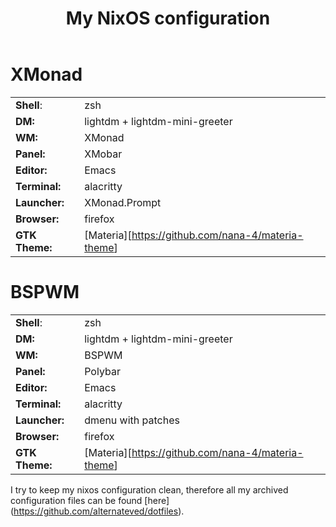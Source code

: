 #+TITLE: My NixOS configuration

* XMonad

[[Screenshot][https://user-images.githubusercontent.com/45176912/128553164-4c4e1fa1-e461-4de6-8649-81270bfe27ea.png]]

| *Shell*:     | zsh                                                |
| *DM:*        | lightdm + lightdm-mini-greeter                     |
| *WM:*        | XMonad                                             |
| *Panel:*     | XMobar                                             |
| *Editor:*    | Emacs                                              |
| *Terminal:*  | alacritty                                          |
| *Launcher:*  | XMonad.Prompt                                      |
| *Browser:*   | firefox                                            |
| *GTK Theme:* | [Materia][https://github.com/nana-4/materia-theme] |

* BSPWM

| *Shell*:     | zsh                                                |
| *DM:*        | lightdm + lightdm-mini-greeter                     |
| *WM:*        | BSPWM                                              |
| *Panel:*     | Polybar                                            |
| *Editor:*    | Emacs                                              |
| *Terminal:*  | alacritty                                          |
| *Launcher:*  | dmenu with patches                                 |
| *Browser:*   | firefox                                            |
| *GTK Theme:* | [Materia][https://github.com/nana-4/materia-theme] |


I try to keep my nixos configuration clean, therefore all my archived configuration files can be found [here](https://github.com/alternateved/dotfiles).
